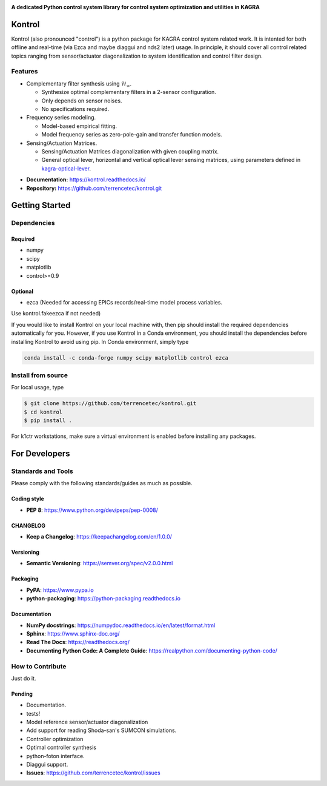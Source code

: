 |logo|

**A dedicated Python control system library for control system optimization and utilities in KAGRA**

|website| |release| |rtd| |license| |travis-ci| |codecov|

Kontrol
=======
Kontrol (also pronounced "control") is a python package for KAGRA control system
related work. It is intented for both offline and real-time (via Ezca and maybe
diaggui and nds2 later) usage. In principle, it should cover all control related topics
ranging from sensor/actuator diagonalization to system identification and
control filter design.

Features
--------
* Complementary filter synthesis using :math:`\mathcal{H}_\infty`.

  * Synthesize optimal complementary filters in a 2-sensor configuration.
  * Only depends on sensor noises.
  * No specifications required.

* Frequency series modeling.

  * Model-based empirical fitting.
  * Model frequency series as zero-pole-gain and transfer function models.

* Sensing/Actuation Matrices.

  * Sensing/Actuation Matrices diagonalization with given coupling matrix.
  * General optical lever, horizontal and vertical optical lever sensing matrices,
    using parameters defined in `kagra-optical-lever <https://www.github.com/terrencetec/kagra-optical-lever>`_.

- **Documentation:** https://kontrol.readthedocs.io/
- **Repository:** https://github.com/terrencetec/kontrol.git

Getting Started
===============

Dependencies
------------

Required
^^^^^^^^

* numpy
* scipy
* matplotlib
* control>=0.9

Optional
^^^^^^^^
* ezca (Needed for accessing EPICs records/real-time model process variables.

Use kontrol.fakeezca if not needed)

If you would like to install Kontrol on your local machine with, then pip
should install the required dependencies automatically for you. However, if
you use Kontrol in a Conda environment, you should install the dependencies
before installing Kontrol to avoid using pip. In Conda environment, simply type

.. code-block:: bash

  conda install -c conda-forge numpy scipy matplotlib control ezca

Install from source
-------------------

For local usage, type

.. code-block:: bash

  $ git clone https://github.com/terrencetec/kontrol.git
  $ cd kontrol
  $ pip install .

For k1ctr workstations, make sure a virtual environment is enabled before
installing any packages.

For Developers
==============

Standards and Tools
-------------------
Please comply with the following standards/guides as much as possible.

Coding style
^^^^^^^^^^^^
- **PEP 8**: https://www.python.org/dev/peps/pep-0008/

CHANGELOG
^^^^^^^^^
- **Keep a Changelog**: https://keepachangelog.com/en/1.0.0/

Versioning
^^^^^^^^^^
- **Semantic Versioning**: https://semver.org/spec/v2.0.0.html

Packaging
^^^^^^^^^
- **PyPA**: https://www.pypa.io
- **python-packaging**: https://python-packaging.readthedocs.io

Documentation
^^^^^^^^^^^^^
- **NumPy docstrings**: https://numpydoc.readthedocs.io/en/latest/format.html
- **Sphinx**: https://www.sphinx-doc.org/
- **Read The Docs**: https://readthedocs.org/
- **Documenting Python Code: A Complete Guide**: https://realpython.com/documenting-python-code/

How to Contribute
-----------------
Just do it.

Pending
^^^^^^^
- Documentation.
- tests!
- Model reference sensor/actuator diagonalization
- Add support for reading Shoda-san's SUMCON simulations.
- Controller optimization
- Optimal controller synthesis
- python-foton interface.
- Diaggui support.
- **Issues**: https://github.com/terrencetec/kontrol/issues

.. |logo| image:: /docs/source/_static/kontrol_logo_256x128.svg
    :alt: Logo
    :target: https://github.com/terrencetec/kontrol

.. |website| image:: https://img.shields.io/badge/website-kontrol-blue.svg
    :alt: Website
    :target: https://github.com/terrencetec/kontrol

.. |release| image:: https://img.shields.io/github/v/release/terrencetec/kontrol?include_prereleases
   :alt: Release
   :target: https://github.com/terrencetec/kontrol/releases

.. |rtd| image:: https://readthedocs.org/projects/kontrol/badge/?version=latest
   :alt: Read the Docs
   :target: https://kontrol.readthedocs.io/

.. |license| image:: https://img.shields.io/github/license/terrencetec/kontrol
    :alt: License
    :target: https://github.com/terrencetec/kontrol/blob/master/LICENSE

.. |travis-ci| image:: https://travis-ci.com/terrencetec/kontrol.svg?branch=master
    :alt: travis-ci
    :target: https://travis-ci.com/terrencetec/kontrol

.. |codecov| image:: https://codecov.io/gh/terrencetec/kontrol/branch/master/graph/badge.svg?token=CI5TW1L81H
    :alt: codecov
    :target: https://codecov.io/gh/terrencetec/kontrol
